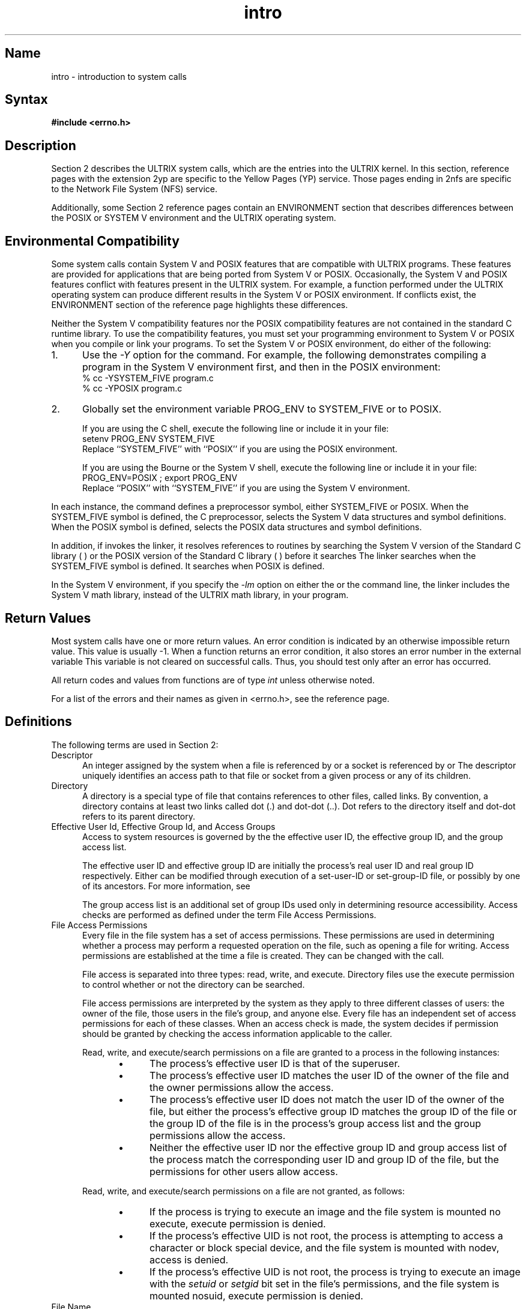 .\" SCCSID: @(#)intro.2	3.1	11/23/87
.TH intro 2
.SH Name
intro \- introduction to system calls 
.SH Syntax
.B #include <errno.h>
.SH Description
.NXR "intro(2) keyword"
.NXR "system call" "introduction"
.NXAM "system call" "\fIspecific system calls\fP"
Section 2 describes the ULTRIX system calls, which are the
entries into the ULTRIX kernel.  In this section, reference
pages with the extension 2yp are specific to the
Yellow Pages (YP) service.  Those pages ending in 2nfs are specific 
to the Network File System (NFS) service.
.PP
Additionally, some Section 2 reference pages contain an ENVIRONMENT 
section that describes differences between the POSIX or SYSTEM V 
environment and the ULTRIX operating system.
.SH Environmental Compatibility
.NXR "system call" "specifying System V environment"
.NXR "system call" "specifying POSIX environment"
Some system calls contain System V and POSIX features that
are compatible with ULTRIX programs.  These
features are provided for applications that are being
ported from System V or POSIX.
Occasionally, the System V and POSIX features conflict with features 
present in the ULTRIX system.  For example, a function
performed under the ULTRIX operating system can produce
different results in the System V or POSIX environment.  If
conflicts exist, the ENVIRONMENT section of the reference page highlights these
differences.
.PP
Neither the System V compatibility features nor the POSIX
compatibility features are not contained in the standard C
runtime library. To use the compatibility features, you must set your 
programming environment to System V
or POSIX 
when you compile or link your programs.  To set the System V or
POSIX
environment, do either of the following:
.IP 1. 5
Use the 
.I \-Y
option for the 
.PN cc 
command. For example, the following demonstrates compiling a program in
the System V environment first, and then in the POSIX environment:
.EX
% cc \-YSYSTEM_FIVE program.c
% cc \-YPOSIX program.c
.EE
.IP 2. 5
Globally set the environment variable PROG_ENV to
SYSTEM_FIVE or to POSIX.  
.sp
If you are using the C shell,
execute the following line or include it 
in your 
.PN .login 
file:
.EX
setenv PROG_ENV SYSTEM_FIVE  
.EE
Replace ``SYSTEM_FIVE'' with ``POSIX'' if you are using the POSIX 
environment.
.sp
If you are using the Bourne or the System V shell, execute the
following line or include it in your 
.PN .profile 
file:
.EX
PROG_ENV=POSIX ; export PROG_ENV
.EE
Replace ``POSIX'' with ``SYSTEM_FIVE'' if you are using the System V
environment.
.LE
.PP
In each instance, the 
.PN cc
command defines a preprocessor symbol, either SYSTEM_FIVE or POSIX.  
When the SYSTEM_FIVE symbol is defined, the C preprocessor,
.PN cpp ,
selects the System V data structures and symbol definitions. When the
POSIX symbol is defined,
.PN cpp
selects the POSIX data structures and symbol
definitions. 
.PP
In addition, if 
.PN cc 
invokes the 
.PN ld
linker, it resolves references to routines by searching the System V version of the
Standard C library (
.PN libcV.a
)  or the POSIX version of the Standard C library (
.PN libcP.a
) before it searches
.PN libc.a .
The linker searches 
.PN libcV.a
when the SYSTEM_FIVE symbol is defined. It searches
.PN libcP.a
when POSIX is defined.
.PP
In the System V environment, if you specify the
.I \-lm 
option on either the 
.PN cc
or the 
.PN ld  
command line, the linker includes the System V math library, 
instead of the ULTRIX math library, in your program.
.SH Return Values
Most system calls have one or more return values.
An error condition is indicated by an otherwise impossible return
value.  This value is usually \-1.
When a function returns an error condition, it also stores an error number in 
the external variable 
.PN errno .
This variable is not cleared on successful calls.  Thus, you should
test
.PN errno 
only after an error has occurred.
.PP
All return codes and values from
functions are of type 
.I int
unless otherwise noted.
.PP
For a list of the errors and their
names as given in <errno.h>, see the
.MS errno 2 
reference page.
.SH Definitions
The following terms are used in Section 2:
.TP 5
Descriptor
.br
An integer assigned by the system when a file is referenced
by 
.PN open ,
.PN dup ,
.PN pipe ,
or a socket is referenced by 
.PN socket   
or 
.PN socketpair 
The descriptor uniquely identifies an access path to that file or socket from
a given process or any of its children.
.TP 5
Directory
.br
A directory is a special type of file that contains
references to other files, called links.
By convention, a directory
contains at least two links called 
dot (.) and dot-dot (..).  Dot refers to the directory itself 
and dot-dot refers to its parent directory.
.TP 5
Effective User Id, Effective Group Id, and Access Groups
.br
Access to system resources is governed by the 
the effective user ID, the effective group ID, and the
group access list.
.IP 
The effective user ID and effective group ID are initially the
process's real user ID and real group ID respectively.  Either
can be modified through execution of a set-user-ID or set-group-ID
file, or possibly by one of its ancestors.  For more information, see
.MS execve 2 .
.IP
The group access list is an additional set of group IDs
used only in determining resource accessibility.  Access checks
are performed as defined under the term File Access Permissions.
.TP
File Access Permissions
.br
Every file in the file system has a set of access permissions.
These permissions are used in determining whether a process
may perform a requested operation on the file, such as opening
a file for writing.  Access permissions are established at the
time a file is created.  They can be changed with the 
.PN chmod 
call. 
.IP
File access is separated into three types: read, write, and
execute.  Directory files use the execute
permission to control whether or not the directory can be searched.
.IP
File access permissions are interpreted by the system as
they apply to three different classes of users: the owner
of the file, those users in the file's group, and anyone else.
Every file has an independent set of access permissions for
each of these classes.  When an access check is made, the system
decides if permission should be granted by checking the access
information applicable to the caller.
.IP
Read, write, and execute/search permissions on
a file are granted to a process in the following instances:
.RS 10
.IP \(bu 5
The process's effective user ID is that of the superuser.
.IP \(bu 5
The process's effective user ID matches the user ID of the owner
of the file and the owner permissions allow the access.
.IP \(bu 5
The process's effective user ID does not match the user ID of the
owner of the file, but either the process's effective
group ID matches the group ID
of the file or the group ID of the file is in
the process's group access list
and the group permissions allow the access.
.IP \(bu 5
Neither the effective user ID nor the effective group ID
and group access list of the process
match the corresponding user ID and group ID of the file,
but the permissions for other users allow access.
.RE
.IP
Read, write, and execute/search permissions on a file are not
granted, as follows:
.RS 10
.IP \(bu 5
If the process is trying to execute an image and the file
system is mounted no execute, execute permission is denied.  
.IP \(bu 5
If the process's effective UID is not root, the
process is attempting to access a character or block special
device, and the file system is mounted with nodev, 
access is denied.
.IP \(bu 5
If the process's effective UID is not root, the process is trying
to execute an image with the
.I setuid
or
.I setgid
bit
set in the file's permissions, and the file system is mounted
nosuid, execute permission is denied.
.RE
.TP 5
File Name
.br
Names consisting of up to {FILENAME_MAX} characters can be used to name
an ordinary file, special file, or directory.
.IP
These characters can be selected from the set of all ASCII characters
excluding null (0) and the ASCII code for backslash (\\\).  
The parity bit (bit 8) must be 0.
.IP
Avoid using asterisks (*), question marks (?), or brackets ([ ])
as part of filenames because of the special meaning attached to these 
characters by the shell.
.TP 5
Message Operation Permissions
.br
In the 
.MS msgop 2 
and 
.MS msgctl 2
system call descriptions, the permission required for an
operation is specified by a token. The token argument is
the type of permission needed and it is interpreted as follows:
.EX
00400    Read by user
00200    Write by user
00060    Read, Write by group
00006    Read, Write by others
.EE
Read and write permissions are granted to a process if
one or more of the following are true:
.RS 10
.IP \(bu 5
The effective user ID of the process is superuser.
.IP \(bu 5
The effective user ID of the process matches
.I msg_perm.[c]uid
in the data structure associated with
msqid and the appropriate bit of the user portion
(0600) of
.I msg_perm.mode
is set.
.IP \(bu 5
The effective user ID of the process does not match
.I msg_perm.[c]uid, 
but
the effective group ID of the process matches
.I msg_perm.[c]gid
and the appropriate bit of the group portion (060)
of
.I msg_perm.mode
is set.
.IP \(bu 5
The effective user ID of the process does not match
.I msg_perm.[c]uid
and the effective group ID of the process does not match
.I msg_perm.[c]gid, 
but
the appropriate bit of the other portion (06) of
.I msg_perm.mode
is set.
.RE
.IP
If none of the previous conditions are true, the read and write
permissions are denied.
.TP 5
Message Queue Identifier
.br
A message queue identifier (msqid) is a unique positive integer
created by a 
.PN msgget 
system call.  Each msqid has a message queue and a data
structure associated with it.  The data structure is referred
to as
.I msqid_ds
and contains the following members:
.EX 0
struct  ipc_perm msg_perm; /*operation permission struct*/
ushort  msg_qnum;          /*number of msgs on q*/
ushort  msg_qbytes;        /*max number of bytes on q*/
ushort  msg_lspid;         /*pid of last msgsnd operation*/
ushort  msg_lrpid;         /*pid of last msgrcv operation*/
time_t  msg_stime;         /*last msgsnd time*/
time_t  msg_rtime;         /*last msgrcv time*/
time_t  msg_ctime;         /*last change time*/
                           /*Times measured in secs since*/
                           /*00:00:00 GMT, Jan.1, 1970*/
.EE
The
.I msg_perm
structure is an 
.I ipc_perm 
structure that specifies the message operation
permission.  The 
.I msg_perm 
structure includes the following
members:
.EX
ushort  cuid;     /*creator user id*/
ushort  cgid;     /*creator group id*/
ushort  uid;      /*user id*/
ushort  gid;      /*group id*/
ushort  mode;     /*r/w permission*/
.EE
The
.I msg_qnum
member is the number of message currently on the queue.
The
.I msg_qbytes
member is the maximum number of bytes allowed on the queue.
The
.I msg_lspid
member is the process ID of the last process that performed a
.PN msgrcv 
operation.
The
.I msg_lrpid
member is the process ID of the last process that performed a
.PN msgop
operation.
The
.I msg_stime
member is the time of the last
.PN msgop 
operation, 
.I msg_rtime
is the time of the last
.PN msgrcv
operation, and
.I msg_ctime
is the time of the last 
.PN msgctl 
operation that changed a member of the above structure.
.TP 5
Parent process ID
.br
A new process is created by a currently active process.  For further
information, see 
.MS fork 2 .
The parent process ID of a process is the process ID of its creator.
.TP 5
Pathname
.br
A pathname is a null-terminated character string containing an 
optional slash (/), followed by zero or more directory names separated
by slashes.  This sequence can optionally be followed by another slash
and a filename.
The total length of a pathname must be less
than {PATHNAME_MAX} characters.
.IP
If a pathname begins with a slash, the path search begins at the
.PN root
directory.
Otherwise, the search begins from the current working directory.
A slash by itself names the 
.PN root 
directory.  A null
pathname refers to the current directory.
.TP 5
Process ID
.br
Each active process in the system is uniquely identified by a positive
integer called a process ID.  The range of this ID is from
0 to {PROC_MAX}.
.TP 5
Process Group ID
.br
Each active process is a member of a process group that is identified by
a positive integer called the process group ID.  This is the process
ID of the group leader.  This grouping permits the signaling of related
processes.  For more information, see 
.MS killpg 2
and the job control mechanisms described in 
.MS csh 1 .
.TP 5
Real User ID and Real Group ID
.br
Each user on the system is identified by a positive integer
called the real user ID.
.IP
Each user is also a member of one or more groups. 
One of these groups is distinguished from others and
used in implementing accounting facilities.  The positive
integer corresponding to this group is called
the real group ID.
.IP
All processes have a real user ID and real group ID.
These are initialized from the equivalent attributes
of the parent process. 
.TP 5
Root Directory and Current Working Directory
.br
Each process has associated with it a concept of a root directory
and a current working directory for the purpose of resolving path
name searches.  A process's root directory does not need to be
the root directory of the root file system.
.TP 5
Semaphore Identifier
.IP
A semaphore identifier (semid) is a unique positive integer
created by a 
.PN semget 
system call.  Each semid has a set of semaphores and a
data structure associated with it.  The data structure
is referred to as
.I semid_ds
and contains the following members:
.EX 0
struct  ipc_perm sem_perm; /*operation permission struct*/
ushort  sem_nsems;         /*number of sems in set */
time_t  sem_otime;         /*last operation time*/
time_t  sem_ctime;         /*last change time*/
                           /*Times measured in secs since*/
                           /*00:00:00 GMT, Jan. 1, 1970*/
.EE
The
.I sem_perm
is an 
.I ipc_perm 
structure that specifies the semaphore
operation permission.  This structure includes
the following members:
.EX 0
ushort cuid;  /*creator user id*/
ushort cgid;  /*creator group id*/
ushort uid;   /*user id*/
ushort gid;   /*group id*/
ushort mode;  /*r/a permission*/
.EE
The value of
.I sem_nsems
is equal to the number of semaphores in the set.  Each
semaphore in the set is referenced by a positive integer
referred to as a
.I sem_num.
The
.I sem_num 
values run sequentially from 0 to the value of
sem_nsems minus 1.
The
.I sem_otime
member is the time of the last 
.PN semop 
operation, and
.I sem_ctime
is the time of the last 
.PN semctl 
operation that changed a member of the above structure.
.IP
A semaphore is a data structure that contains the following
members:
.EX 0
ushort  semval;  /*semaphore value*/
short   sempid;  /*pid of last operation*/
ushort  semncnt; /*# awaiting semval > cval*/
ushort  semzcnt; /*# awaiting semval = 0*/
.EE
The
.I semval
member is a non-negative integer.
The
.I sempid
member is equal to the process ID of the last
process that performed a semaphore operation on this
semaphore.
The
.I semncnt
member is a count of the number of processes that are currently
suspended awaiting this semaphore's semval to become greater
than its current value.
The
.I semzcnt
member is a count of the number of processes that are currently suspended
awaiting this semaphore's semval to become zero.
.TP 5
Semaphore Operation Permissions
.IP
In the 
.MS semop 2
and
.MS semctl 2
system call descriptions, the permission required for an operation
is specified as {token}.  The token argument is the type of permission
needed and it is interpreted as follows:
.EX
00400   Read by user
00200   Alter by user
00060   Read, Alter by group
00006   Read, Alter by others
.EE
Read and alter permissions on a semid are granted to a process
if one or more of the following are true:
.RS 10
.IP \(bu 5
The effective user ID of the process is superuser.
.IP \(bu
The effective user ID of the process matches
.I sem_perm.[c]uid
in the data structure associated with
semid
and the appropriate bit of the user portion (0600) of
.I sem_perm.mode
is set.
.IP \(bu
The effective user ID of the process does not match
.I sem_perm.[c]uid,
but the effective group ID of the process matches
.I sem_perm.[c]gid
and the appropriate bit of the group portion (060) of
.I sem_perm.mode
is set.
.IP \(bu
The effective user ID of the process does not match
.I sem_perm.[c]uid
and the effective group ID of the process does not match
.I sem_perm.[c]gid,
but the appropriate bit of the other portion (06) of
.I sem_perm.mode 
is set.
.RE
.IP 
If none of the previous conditions are true, the read and alter
permissions are denied.
.TP 5
Session
.IP
Each process group is a member of a session. A process is considered
to be a member of the session of which its process group is a member.
Typically there is one session per login.
.TP 5
Shared Memory Identifier
.IP
A shared memory identifier (shmid) is a unique positive
integer created by a 
.PN shmget 
system call.  Each shmid has a segment of memory (referred
to as a shared memory segment) and a data structure associated
with it.  The data structure is referred to as
.PN shmid_ds
and contains the following members:
.EX 0
struct  ipc_perm shm_perm;  /*operation permission struct*/
int     shm_segsz;          /*size of segment*/
ushort  shm_cpid;           /*creator pid*/
ushort  shm_lpid;           /*pid of last operation*/
short   shm_nattch;         /*number of current attaches*/
time_t  shm_atime;          /*last attach time*/
time_t  shm_dtime;          /*last detach time*/
time_t  shm_ctime;          /*last change time*/
                            /*Times measured in secs since*/
                            /*00:00:00 GMT, Jan. 1, 1970*/
.EE
The
.I shm_perm
member is an 
.I ipc_perm
structure that specifies the shared
memory operation permission.  This structure
includes the following members:
.EX 0
ushort  cuid;  /*creator user id*/
ushort  cgid;  /*creator group id*/
ushort  uid;   /*user id*/
ushort  gid;   /*group id*/
ushort  mode;  /*r/w permission*/
.EE
The
.I shm_segz
member specifies the size of the shared memory segment.
The
.I shm_cpid
member is the process ID of the process that created the shared
memory identifier.
The
.I shm_lpid
member is the process ID of the last process that performed
a 
.PN shmop 
operation.
The
.I shm_nattch
member is the number of processes that currently have this segment
attached.  
The
.I shm_atime
member is the time of the last
.PN shmat
operation,
.I shm_dtime
is the time of the last
.PN shmdt
operation, and
.I shm_ctime
is the time of the last 
.PN shmctl 
operation that changed one of the members of the above
structure.
.TP 5
Shared Memory Operation Permissions
.IP
In the 
.MS shmop 2 
and
.MS shmctl 2
system call descriptions, the permission required for an
operation is given as {token}.  The token argument is the
type of permission needed and it is interpreted as follows:
.EX
00400  Read by user
00200  Write by user
00060  Read, Write by group
00006  Read, Write by others
.EE
Read and write permissions on a shmid are granted to a
process if one or more of the following are true:
.RS 10
.IP \(bu 5
The effective user ID of the process is superuser.
.IP \(bu 5
The effective user ID of the process matches
.I shm_perm.[c]uid
in the data structure associated with shmid
and the appropriate bit of the
user portion (0600) of
.I shm_perm.mode 
is set.
.IP \(bu 5
The effective user ID of the process does not match
.I shm_perm.[c]uid,
but the effective group ID of the process matches
.I shm_perm.[c]gid
and the appropriate bit of the group portion (060)
of
.I shm_perm.mode
is set.
.IP \(bu 5
The effective user ID of the process does not match
.I shm_perm.[c]uid
and the effective group ID of the process does not match
.I shm_perm.[c]gid,
but the appropriate bit of the other portion (06) of
.I shm_perm.mode
is set.
.RE
.IP
If none of the previous conditions are true, the read and write 
permissions are denied.
.TP 5
Sockets and Address Families
.IP
A socket is an endpoint for communication between processes.
Each socket has queues for sending and receiving data.
.IP
Sockets are typed according to their communications properties.
These properties determine whether messages sent and received
at a socket require the name of the partner, if communication
is reliable, and if the format is used in naming message
recipients.
.IP
Each instance of the system supports some
collection of socket types.  See
.MS socket 2
for more information about the types available and
their properties.
.IP
Each instance of the system supports some number of sets of
communications protocols.  Each protocol set supports addresses
of a certain format.  An Address Family is the set of addresses
for a specific group of protocols.  Each socket has an address
chosen from the address family in which the socket was created.
.TP 5
Special Processes
.br
Those processes that have a process ID of 0, 1, and 2 are considered
special processes.  Process 0 is the scheduler.  Process 1 is the 
initialization process 
.IR init ,
and is the ancestor of every other process in the system.
It controls the process structure.
Process 2 is the paging daemon.
.TP 5
Superuser
.br
A process is recognized as a superuser process and is granted
special privileges if its effective user ID is 0.
.TP 5
tty Group ID
.br
Each active process can be a member of a terminal group
that is identified by a positive integer called the tty group ID.  
This grouping is used to arbitrate between multiple jobs contending 
for the same terminal.  For more information, see 
.MS csh 1  
and 
.MS tty 4 .
.SH See Also
cc(1), csh(1), tty(4), intro(3), perror(3)
